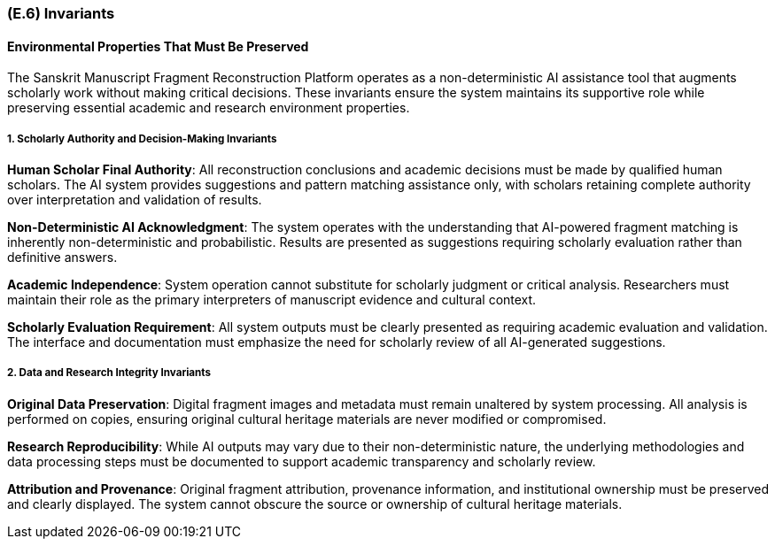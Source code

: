 [#e6,reftext=E.6]
=== (E.6) Invariants

ifdef::env-draft[]
TIP: _Properties of the environment that the system's operation must preserve, i.e., properties of the environment that operations of the system may assume to hold when they start, and must maintain._  <<BM22>>
endif::[]

==== Environmental Properties That Must Be Preserved

The Sanskrit Manuscript Fragment Reconstruction Platform operates as a non-deterministic AI assistance tool that augments scholarly work without making critical decisions. These invariants ensure the system maintains its supportive role while preserving essential academic and research environment properties.

===== 1. Scholarly Authority and Decision-Making Invariants

*Human Scholar Final Authority*: All reconstruction conclusions and academic decisions must be made by qualified human scholars. The AI system provides suggestions and pattern matching assistance only, with scholars retaining complete authority over interpretation and validation of results.

*Non-Deterministic AI Acknowledgment*: The system operates with the understanding that AI-powered fragment matching is inherently non-deterministic and probabilistic. Results are presented as suggestions requiring scholarly evaluation rather than definitive answers.

*Academic Independence*: System operation cannot substitute for scholarly judgment or critical analysis. Researchers must maintain their role as the primary interpreters of manuscript evidence and cultural context.

*Scholarly Evaluation Requirement*: All system outputs must be clearly presented as requiring academic evaluation and validation. The interface and documentation must emphasize the need for scholarly review of all AI-generated suggestions.

===== 2. Data and Research Integrity Invariants

*Original Data Preservation*: Digital fragment images and metadata must remain unaltered by system processing. All analysis is performed on copies, ensuring original cultural heritage materials are never modified or compromised.

*Research Reproducibility*: While AI outputs may vary due to their non-deterministic nature, the underlying methodologies and data processing steps must be documented to support academic transparency and scholarly review.

*Attribution and Provenance*: Original fragment attribution, provenance information, and institutional ownership must be preserved and clearly displayed. The system cannot obscure the source or ownership of cultural heritage materials.
